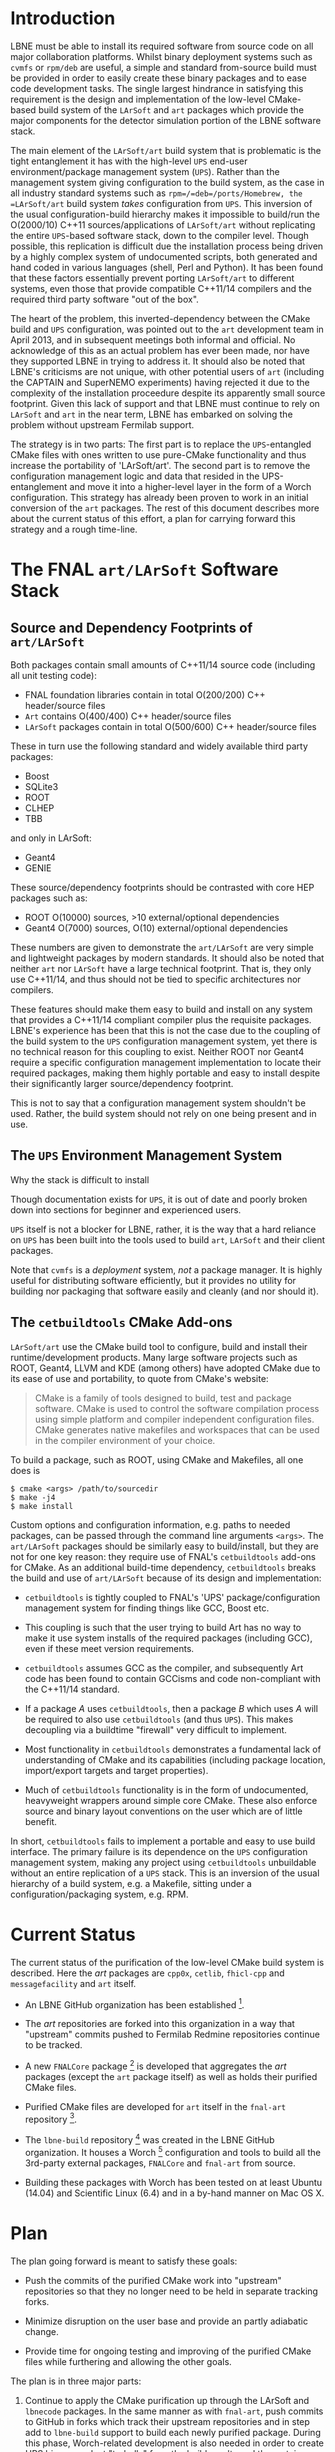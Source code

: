 * Introduction

LBNE must be able to install its required software from source code on
all major collaboration platforms. Whilst binary deployment systems such
as =cvmfs= or =rpm/deb= are useful, a simple and standard from-source
build must be provided in order to easily create these binary packages
and to ease code development tasks. The single largest hindrance in
satisfying this requirement is the design and implementation of the
low-level CMake-based build system of the =LArSoft= and =art= packages
which provide the major components for the detector simulation portion
of the LBNE software stack.

The main element of the =LArSoft/art= build system that is problematic
is the tight entanglement it has with the high-level =UPS= end-user
environment/package management system (=UPS=). Rather than the
management system giving configuration to the build system, as the case
in all industry standard systems such as =rpm=/=deb=/ports/Homebrew, the
=LArSoft/art= build system /takes/ configuration from =UPS=. This
inversion of the usual configuration-build hierarchy makes it impossible
to build/run the O(2000/10) C++11 sources/applications of =LArSoft/art=
without replicating the entire =UPS=-based software stack, down to the
compiler level. Though possible, this replication is difficult due the
installation process being driven by a highly complex system of
undocumented scripts, both generated and hand coded in various languages
(shell, Perl and Python). It has been found that these factors
essentially prevent porting =LArSoft/art= to different systems, even
those that provide compatible C++11/14 compilers and the required third
party software "out of the box".

The heart of the problem, this inverted-dependency between the CMake
build and =UPS= configuration, was pointed out to the =art= development
team in April 2013, and in subsequent meetings both informal and
official. No acknowledge of this as an actual problem has ever been
made, nor have they supported LBNE in trying to address it. It should
also be noted that LBNE's criticisms are not unique, with other
potential users of =art= (including the CAPTAIN and SuperNEMO
experiments) having rejected it due to the complexity of the
installation proceedure despite its apparently small source footprint.
Given this lack of support and that LBNE must continue to rely on
=LArSoft= and =art= in the near term, LBNE has embarked on solving the
problem without upstream Fermilab support.

The strategy is in two parts: The first part is to replace the
=UPS=-entangled CMake files with ones written to use pure-CMake
functionality and thus increase the portability of 'LArSoft/art'. The
second part is to remove the configuration management logic and data
that resided in the UPS-entanglement and move it into a higher-level
layer in the form of a Worch configuration. This strategy has already
been proven to work in an initial conversion of the =art= packages. The
rest of this document describes more about the current status of this
effort, a plan for carrying forward this strategy and a rough time-line.

* The FNAL =art/LArSoft= Software Stack

** Source and Dependency Footprints of =art/LArSoft=

Both packages contain small amounts of C++11/14 source code (including
all unit testing code):

-  FNAL foundation libraries contain in total O(200/200) C++
   header/source files
-  =Art= contains O(400/400) C++ header/source files
-  =LArSoft= packages contain in total O(500/600) C++ header/source
   files

These in turn use the following standard and widely available third
party packages:

-  Boost
-  SQLite3
-  ROOT
-  CLHEP
-  TBB

and only in LArSoft:

-  Geant4
-  GENIE

These source/dependency footprints should be contrasted with core HEP
packages such as:

-  ROOT O(10000) sources, >10 external/optional dependencies
-  Geant4 O(7000) sources, O(10) external/optional dependencies

These numbers are given to demonstrate the =art/LArSoft= are very simple
and lightweight packages by modern standards. It should also be noted
that neither =art= nor =LArSoft= have a large technical footprint. That
is, they only use C++11/14, and thus should not be tied to specific
architectures nor compilers.

These features should make them easy to build and install on any system
that provides a C++11/14 compliant compiler plus the requisite packages.
LBNE's experience has been that this is not the case due to the coupling
of the build system to the =UPS= configuration management system, yet
there is no technical reason for this coupling to exist. Neither ROOT
nor Geant4 require a specific configuration management implementation to
locate their required packages, making them highly portable and easy to
install despite their significantly larger source/dependency footprint.

This is not to say that a configuration management system shouldn't be
used. Rather, the build system should not rely on one being present and
in use.

** The =UPS= Environment Management System

Why the stack is difficult to install

Though documentation exists for =UPS=, it is out of date and poorly
broken down into sections for beginner and experienced users.

=UPS= itself is not a blocker for LBNE, rather, it is the way that a
hard reliance on =UPS= has been built into the tools used to build
=art=, =LArSoft= and their client packages.

Note that =cvmfs= is a /deployment/ system, /not/ a package manager. It
is highly useful for distributing software efficiently, but it provides
no utility for building nor packaging that software easily and cleanly
(and nor should it).

** The =cetbuildtools= CMake Add-ons

=LArSoft/art= use the CMake build tool to configure, build and install
their runtime/development products. Many large software projects such as
ROOT, Geant4, LLVM and KDE (among others) have adopted CMake due to its
ease of use and portability, to quote from CMake's website:

#+BEGIN_QUOTE
  CMake is a family of tools designed to build, test and package
  software. CMake is used to control the software compilation process
  using simple platform and compiler independent configuration files.
  CMake generates native makefiles and workspaces that can be used in
  the compiler environment of your choice.
#+END_QUOTE

To build a package, such as ROOT, using CMake and Makefiles, all one
does is

#+BEGIN_EXAMPLE
    $ cmake <args> /path/to/sourcedir
    $ make -j4
    $ make install
#+END_EXAMPLE

Custom options and configuration information, e.g. paths to needed
packages, can be passed through the command line arguments =<args>=. The
=art/LArSoft= packages should be similarly easy to build/install, but
they are not for one key reason: they require use of FNAL's
=cetbuildtools= add-ons for CMake. As an additional build-time
dependency, =cetbuildtools= breaks the build and use of =art/LArSoft=
because of its design and implementation:

-  =cetbuildtools= is tightly coupled to FNAL's 'UPS'
   package/configuration management system for finding things like GCC,
   Boost etc.

-  This coupling is such that the user trying to build Art has no way to
   make it use system installs of the required packages (including GCC),
   even if these meet version requirements.

-  =cetbuildtools= assumes GCC as the compiler, and subsequently Art
   code has been found to contain GCCisms and code non-compliant with
   the C++11/14 standard.

-  If a package /A/ uses =cetbuildtools=, then a package /B/ which uses
   /A/ will be required to also use =cetbuildtools= (and thus =UPS=).
   This makes decoupling via a buildtime "firewall" very difficult to
   implement.

-  Most functionality in =cetbuildtools= demonstrates a fundamental lack
   of understanding of CMake and its capabilities (including package
   location, import/export targets and target properties).

-  Much of =cetbuildtools= functionality is in the form of undocumented,
   heavyweight wrappers around simple core CMake. These also enforce
   source and binary layout conventions on the user which are of little
   benefit.

In short, =cetbuildtools= fails to implement a portable and easy to use
build interface. The primary failure is its dependence on the =UPS=
configuration management system, making any project using
=cetbuildtools= unbuildable without an entire replication of a =UPS=
stack. This is an inversion of the usual hierarchy of a build system,
e.g. a Makefile, sitting under a configuration/packaging system, e.g.
RPM.

* Current Status

The current status of the purification of the low-level CMake build
system is described. Here the /art/ packages are =cpp0x=, =cetlib=,
=fhicl-cpp= and =messagefacility= and =art= itself.

-  An LBNE GitHub organization has been established [1].

-  The /art/ repositories are forked into this organization in a way
   that "upstream" commits pushed to Fermilab Redmine repositories
   continue to be tracked.

-  A new =FNALCore= package  [2] is developed that aggregates the /art/
   packages (except the =art= package itself) as well as holds their
   purified CMake files.

-  Purified CMake files are developed for =art= itself in the =fnal-art=
   repository [3].

-  The =lbne-build= repository [4] was created in the LBNE GitHub
   organization. It houses a Worch [5] configuration and tools to build
   all the 3rd-party external packages, =FNALCore= and =fnal-art= from
   source.

-  Building these packages with Worch has been tested on at least Ubuntu
   (14.04) and Scientific Linux (6.4) and in a by-hand manner on Mac OS
   X.

* Plan

The plan going forward is meant to satisfy these goals:

-  Push the commits of the purified CMake work into "upstream"
   repositories so that they no longer need to be held in separate
   tracking forks.

-  Minimize disruption on the user base and provide an partly adiabatic
   change.

-  Provide time for ongoing testing and improving of the purified CMake
   files while furthering and allowing the other goals.

The plan is in three major parts:

1. Continue to apply the CMake purification up through the LArSoft and
   =lbnecode= packages. In the same manner as with =fnal-art=, push
   commits to GitHub in forks which track their upstream repositories
   and in step add to =lbne-build= support to build each newly purified
   package. During this phase, Worch-related development is also needed
   in order to create UPS binary product "tarballs" from the build
   results and thus retain user-level status quo in the end.

2. Change over from GItHub based development to pushing commits to
   upstream repositories. Do this by first purifying =lbnecode= as above
   (and in GitHub) and then porting these changes into the =lbnecode=
   Redmine git repository with all changes placed behind a "switch" that
   defaults to the UPS-entangled build. Factor =lbne-build= to support
   building this "switched" pure-CMake =lbnecode= package against
   dependencies provided by UPS.

3. With acceptance (and hopefully assistance) by the LArSoft group,
   continue porting the CMake purification, still kept switched off by
   default, to the LArSoft Redmine repositories and updating
   =lbne-build= to follow suit. Then, do likewise for the /art/
   packages. At some suitable point "flip the switch" so the entire
   stack is built in a pure-CMake manner with Worch.

** Interaction with other efforts

Up until step three, this effort does not interfere with others. At step
three, buy-in by LArSoft and /art/ developers and the Fermilab software
builders is required. However, before even making significant process on
step one it must be determined if Fermilab will accept the changes that
will be made in steps two and three. If not accepted, LBNE will revise
this plan to remove any inefficiencies and complications that are being
retained in order to prop up the Fermilab status quo. This will likely
include removing UPS entirely as an end-user environment management
system as it brings significant complexity without commiserate benefits.

* Timeline

No clue at this moment.

[1] [[https://github.com/LBNE]] and links there for the individual
    =fnal-*= forks.

[2] [[https://github.com/LBNE/FNALCore]]

[3] [[https://github.com/LBNE/fnal-art]]

[4] [[https://github.com/LBNE/lbne-build]]

[5] [[https://github.com/brettviren/worch]]
